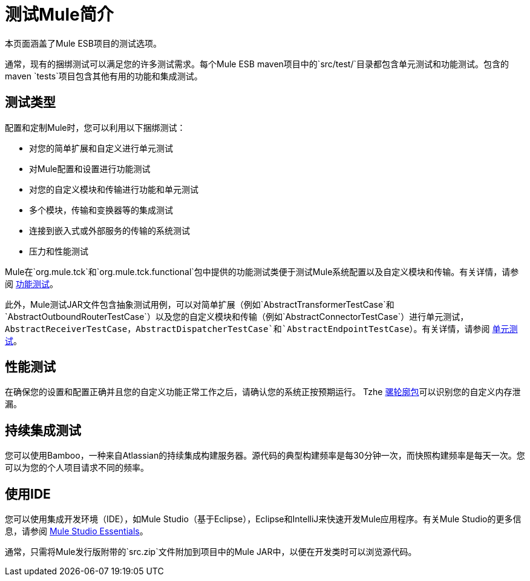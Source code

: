= 测试Mule简介

本页面涵盖了Mule ESB项目的测试选项。

通常，现有的捆绑测试可以满足您的许多测试需求。每个Mule ESB maven项目中的`src/test/`目录都包含单元测试和功能测试。包含的maven `tests`项目包含其他有用的功能和集成测试。

== 测试类型

配置和定制Mule时，您可以利用以下捆绑测试：

* 对您的简单扩展和自定义进行单元测试
* 对Mule配置和设置进行功能测试
* 对您的自定义模块和传输进行功能和单元测试
* 多个模块，传输和变换器等的集成测试
* 连接到嵌入式或外部服务的传输的系统测试
* 压力和性能测试

Mule在`org.mule.tck`和`org.mule.tck.functional`包中提供的功能测试类便于测试Mule系统配置以及自定义模块和传输。有关详情，请参阅 link:/mule-user-guide/v/3.3/functional-testing[功能测试]。

此外，Mule测试JAR文件包含抽象测试用例，可以对简单扩展（例如`AbstractTransformerTestCase`和`AbstractOutboundRouterTestCase`）以及您的自定义模块和传输（例如`AbstractConnectorTestCase`）进行单元测试，`AbstractReceiverTestCase`，`AbstractDispatcherTestCase`和`AbstractEndpointTestCase`）。有关详情，请参阅 link:/mule-user-guide/v/3.3/unit-testing[单元测试]。

== 性能测试

在确保您的设置和配置正确并且您的自定义功能正常工作之后，请确认您的系统正按预期运行。 Tzhe link:/mule-user-guide/v/3.3/profiling-mule[骡轮廓包]可以识别您的自定义内存泄漏。

== 持续集成测试

您可以使用Bamboo，一种来自Atlassian的持续集成构建服务器。源代码的典型构建频率是每30分钟一次，而快照构建频率是每天一次。您可以为您的个人项目请求不同的频率。

== 使用IDE

您可以使用集成开发环境（IDE），如Mule Studio（基于Eclipse），Eclipse和IntelliJ来快速开发Mule应用程序。有关Mule Studio的更多信息，请参阅 link:/mule-user-guide/v/3.3/mule-studio-essentials[Mule Studio Essentials]。

通常，只需将Mule发行版附带的`src.zip`文件附加到项目中的Mule JAR中，以便在开发类时可以浏览源代码。

